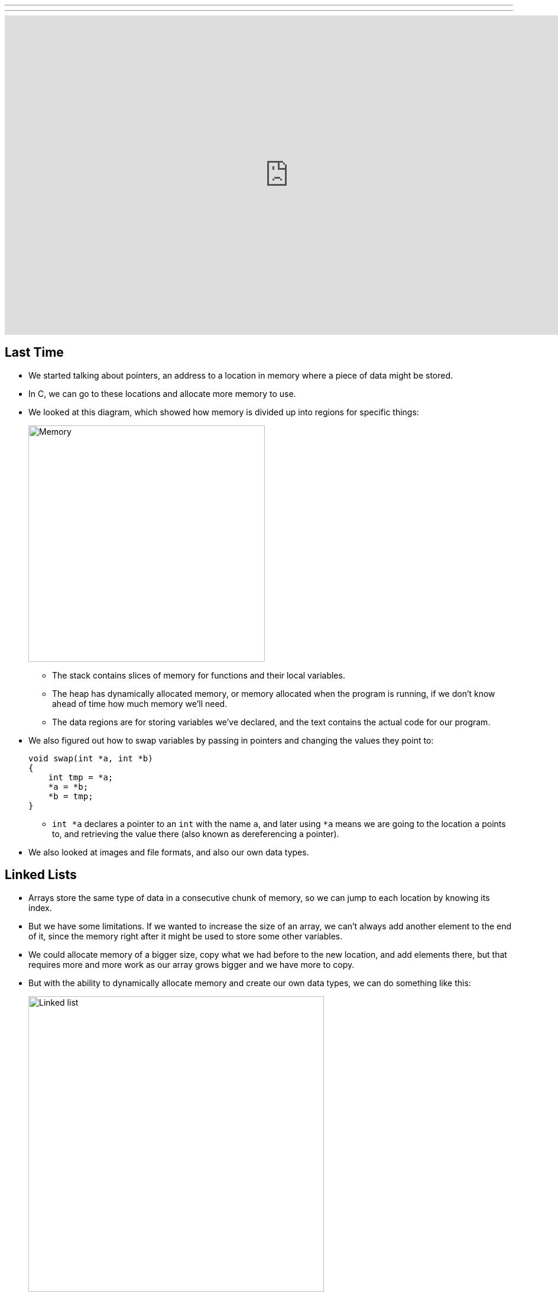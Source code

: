 ---
---
:author: Cheng Gong

video::pA-8eBZvN1E[youtube,height=540,width=960,options=notitle]

[t=0m0s]
== Last Time

* We started talking about pointers, an address to a location in memory where a piece of data might be stored.
* In C, we can go to these locations and allocate more memory to use.
* We looked at this diagram, which showed how memory is divided up into regions for specific things:
+
image::memory.png[alt="Memory", width=400]
** The stack contains slices of memory for functions and their local variables.
** The heap has dynamically allocated memory, or memory allocated when the program is running, if we don't know ahead of time how much memory we'll need.
** The data regions are for storing variables we've declared, and the text contains the actual code for our program.
* We also figured out how to swap variables by passing in pointers and changing the values they point to:
+
[source, c]
----
void swap(int *a, int *b)
{
    int tmp = *a;
    *a = *b;
    *b = tmp;
}
----
** `int *a` declares a pointer to an `int` with the name `a`, and later using `*a` means we are going to the location `a` points to, and retrieving the value there (also known as dereferencing a pointer).
* We also looked at images and file formats, and also our own data types.

[t=7m34s]
== Linked Lists

* Arrays store the same type of data in a consecutive chunk of memory, so we can jump to each location by knowing its index.
* But we have some limitations. If we wanted to increase the size of an array, we can't always add another element to the end of it, since the memory right after it might be used to store some other variables.
* We could allocate memory of a bigger size, copy what we had before to the new location, and add elements there, but that requires more and more work as our array grows bigger and we have more to copy.
* But with the ability to dynamically allocate memory and create our own data types, we can do something like this:
+
image::linked_list.png[alt="Linked list", width=500]
** Here we have 5 sorted numbers in a data structure known as a linked list. Each of these rectangles containing a number and an arrow we'll call a node, and the arrows will just be a pointer to the next node. This way, the elements no longer need to be contiguous in memory, and we can allocate new elements one at a time.
* We'll create nodes with a `struct` like this:
+
[source, c]
----
typedef struct node
{
    int n;
    struct node *next;
}
node;
----
** A node will contain the `int n` but also a pointer to the next node, a `struct node *` named `next`.
* With this data structure, we can have operations like `delete`, `insert`, and `search`.
* We can implement these functions fairly intuitively.
* Going back to our first diagram, we need at least a pointer called `first` to point to the first node, the start of the list. And the last node will have a pointer to `NULL`, so we can know we're at the end of the list.
* To search for an element in the list, we need to start with the first element, follow the pointer to the second element, and so on. This is because each node could be anywhere in memory, so we can't use strategies like binary search. So the running time of this linear search will be O(_n_), even if our list is sorted.
* Insertion would be O(1) if we didn't want to keep the list sorted, since we can just insert the number at the beginning. We'll have `first` point to our new node, and have the new node's `next` pointer point to the previously first node. But if we want to keep the list sorted, we'd have to find the correct location to insert the number first, which would again take running time O(_n_).
* Similarly, deleting a node will also take O(_n_) since we'll need to find the number want to delete first.
* We demonstrate inserting  with a few volunteers. We need to be careful when inserting at the end of the list, since we need to update the last node to point to the new node before we follow its `NULL` pointer and lose track of it. We also need to be careful when inserting into a list, since we need to change the new node to point to the next node before we change the previous node's pointer (since that's the only place we keep track of the next node).
* Removing elements would require carefully ordering the operations we do, since we don't want to lose parts of our list or our node before we `free` its memory.
* Let's implement the search function, which will help us with learning the syntax of using nodes, structs, and pointers:
+
[source, c]
----
bool search(int n, node *list)
{
    node *ptr = list;
    while (ptr != NULL)
    {
        if (ptr->n == n)
        {
            return true;
        }
        ptr = ptr->next;
    }
    return false;
}
----
** Our function declaration takes in two arguments, the `n` we are looking for, and the list, which is a pointer to the first `node`.
** We make a temporary `node *ptr` we can use, and set it to what the list is.
** Then, while there is an element in the list, we use `ptr->n` to follow the pointer to a node struct, and access the `n` stored within. If it's what we're looking for, we `return true`, and otherwise, we set our `ptr` to the next element in the list.
** Once we have no more elements in the list to look at, we can `return false`, since we would have returned `true` if we found `n` already.
* With linked lists, we get the ability to grow and shrink it as we need, but slower searches and insertions and deletions, and overall in CS there tends to be a theme of tradeoffs between time or space or complexity.

[t=41m26s]
== Stacks and Queues

* Imagine a stack of trays, where you can easily take the top tray off or put another tray on top, but not much else. A data structure with this metaphor, called a stack, does exist, with the operations `push` and `pop`, that stores and removes items respectively.
* The property we now get is that the last item we pushed, will be the first one we pop. And there are applications where this property is useful, such as our stack in memory where the next function being called is placed on top of the previous function.
* We could implement this ourselves:
+
[source, c]
----
typedef struct
{
    int numbers[CAPACITY];
    int size;
}
stack;
----
** Now we have a struct `stack`, with an array of ``int``s called `numbers` with size `CAPACITY` we can define elsewhere. And it also will have a property called `size`, since we won't always have as many items in our stack as its capacity.
* And instead of storing the entire array in our struct, we can store just the pointer to the first element:
+
[source, c]
----
typedef struct
{
    int *numbers;
    int size;
}
stack;
----
** Now we can `malloc` some chunk of memory to store our numbers, and only store a pointer in our struct. We also have the benefit of being able to choose how big we want each stack to be.
* A queue would be the opposite of a stack. In a queue, the first item in will be the first item out, like a line of people. We'll have operations `enqueue`, which places an element at the end of the list, and `dequeue`, which takes the first element from the beginning of the list.
* With a queue, we need to keep track of a little more information:
+
[source, c]
----
typedef struct
{
    int front;
    int numbers[CAPACITY];
    int size;
}
queue;
----
** Here we use an array to store our queue, but now we also need to keep track of where the front of the queue is. Each time we call `dequeue`, we'll need to return the item at the index `front` and then increment it so we get the next item next time. Since we have an array, we can't easily shift items down, so we'll use `front` to keep track of where the front is.
* And we can similarly dynamically allocate memory:
+
[source, c]
----
typedef struct
{
    int front;
    int *numbers;
    int size;
}
queue;
----
* A stack and queue are both abstract data types, where we can implement them in any number of different ways but expect the same properties and operations.
* We watch a http://facstaff.elon.edu/sduvall2/CSFairyTales/cartoon.html[quick animation] about stacks and queues.

[t=57m52s]
== Trees

* With pointers, we can also now build data structures that aren't just one-dimensional:
+
image::tree.png[alt="Tree", width=500]
** We can have one node point to multiple other nodes, and in the case of this data structure, a tree, we have one root node that points to other children nodes, like in a family tree. And nodes without children are called leaves.
* Now imagine if we had some numbers and wanted to be able to search them efficiently with a binary search algorithm. We could use an array, but we could also use what's called a binary search tree:
+
image::binary_search_tree.png[alt="Binary search tree", width=400]
** Now we can insert and delete elements, as long as we are careful to make sure the left child is less than and the right child is greater than the parent node.
** Each node can only have a maximum of 2 children, and we can simply add new nodes by allocating memory for them and changing pointers to point to them.
** We also need to make sure that the tree is balanced. For example, if we kept inserting bigger and bigger elements to the far right, we would end up with a linked list. Instead, we need to insert elements carefully to ensure we have a tree that looks like the diagram above, not the following:
+
image::unbalanced_bst.png[alt="Unbalanced binary search tree", width=300]
** In higher-level CS courses, you'll have the chance to explore algorithms that insert elements to form a balanced tree and algorithms to rebalance a tree.
* But we will start with something simpler. To implement a binary search tree, we might start with defining a node:
+
[source, c]
----
typedef struct node
{
    int n;
    struct node *left;
    struct node *right;
}
node;
----
** The number we store in the node is again `n`, and we also keep a pointer to the left and right children.
* We can now use recursion to search this elegantly:
+
[source, c]
----
bool search(int n, node *tree)
{
    if (tree == NULL)
    {
        return false;
    }
    else if (n < tree->n)
    {
        return search(n, tree->left);
    }
    else if (n > tree->n)
    {
        return search(n, tree->right);
    }
    else
    {
        return true;
    }
}
----
** Since we know each children of a tree is also the start of a smaller binary search tree, we can recursively call our `search` function on smaller and smaller trees.
** If the pointer to the tree is `NULL`, then we should `return false`, since we don't have a tree at all.
** Otherwise, depending on how `n` compares to the number at the root of the tree, we'll search the left or right subtree, or `return true`. Since `search` takes a `node *tree`, we can pass in the `tree->left` and `tree-right` pointers, and `search` will treat them as the root of the tree.
** And we also `return` that value that we get back when we call `search`.
* We could apply trees to to compress text, without losing information.
* Recall that characters are encoded using ASCII, with a byte per character. But if we only use a few characters, and some more frequently than others, we can use fewer bits for the most common characters.
* Huffman coding is a system that uses this concept for compression.
* Morse code, too, uses shorter series of dots and dashes for more common letters. But some messages might be ambiguous. For example, `H` is four dots in a row, and `I` is two dots in a row, and `E` is one dot, so six dots in a rows could either be `HI` or `EEEEEE`.
* Huffman coding avoids this ambiguity. Suppose this is a message we want to send:
+
image::message.png[alt="Message", width=400]
** First, we count the frequency of each character as a fraction of the message.
* Then, we use the fewest bits for the most common characters, and build a tree like this:
+
image::huffman.png[alt="Huffman tree", width=400]
** We build this by starting at the bottom, by taking the two smallest nodes and combining them, and adding their frequencies together.
** Notice that `E`, the most common character, uses only one bit, `1`, to represent, and the least frequent letters, `B` and `C` requires the most, either `0000` or `0001`.
* And to send messages, now we need to include this mapping of compressed bits to decompressed characters. If our file is small compared to the number of different characters, it could even get bigger as we try to include this mapping. So we can't compress files over and over and get smaller and smaller files!
* We might represent a leaf in a Huffman tree like this:
+
[source, c]
----
typedef struct node
{
    char symbol;
    float frequency;
    struct node *left;
    struct node *right;
}
node;
----
** With this, we can store the information of the diagram above.

[t=1h28m45s]
== Hash Tables and Tries

* Yet another data structure is a hash table, with many operations taking O(1), a constant number of steps.
* A hash table looks like an array:
+
image::hash_table.png[alt="Hash table", width=300]
** We might store any piece data in each of the location in the hash table, but we can get close to a constant time lookup.
* Imagine we have buckets, each labeled with a letter of the alphabet. And we have exam booklets from students, so we place them into each bucket based on the first letter of their name. Our hash function will thus be using the first letter of their name.
* So now we can work with 1/26th as many exam booklets at once, if we know which bucket to look in. And if we use the same hash function, we we can always repeat the process and sort our booklets into the same buckets.
* Since a hash table is an array, we might have multiple items that want to fit into the same slot. So we could just move to the next slot in a technique called linear probing:
+
image::linear_probing.png[alt="Linear probing", width=200]
** If we are inserting a name like `Alex` or `Aaron` but a name in the `A` slot, `Alice`, is already present, then we just move down our hash table to the next slot.
* We can also contain a pointer to a linked list in each of its locations, so a particular bucket can expand horizontally:
+
image::separate_chaining.png[alt="Separate chaining", width=400]
** This technique is called separate chaining, where we have smaller and smaller linked lists as our hash table grows bigger.
* In the worst case, if everyone shares the same first letter of their name, we have a running time that's linear again, but in the real world, the actual running time might be closer to 1/26th as before.
* Finally, we have another data structure called a trie:
+
image::trie.png[alt="Trie", width=400]
** Short for retrieval, this is esesentially a tree with an array as each of its children. Each array contains pointers to the next layer of arrays. In this diagram, with arrays of size 26 to store letters, the first layer has a pointer to the next layers at location `M`, `P`, and `T`. And the diagram omits other parts of arrays in lower layers, but each of those are also 26 letters wide.
** To look for an element, in this case a word, we start with the first letter, then see if the next letter has a child, and continue until we are at the end of our word and see a valid ending.
* A trie has running time of O(1), since we just need to look up words based on the letters in them, and that's not affected by the number of other words in the trie. Inserting and removing a word, too, is also a constant time operation.
* With these abstract data types and data structures, we can solve more complex problems that require more efficiency and better design. Until next time!
